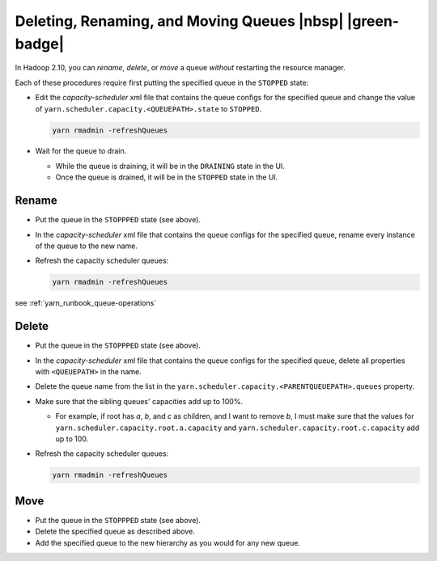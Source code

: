 ..  _yarn_runbook_queue-operations:

Deleting, Renaming, and Moving Queues |nbsp| |green-badge|
==========================================================

In Hadoop 2.10, you can `rename`, `delete`, or `move` a queue *without*
restarting the resource manager.


Each of these procedures require first putting the specified queue in the
``STOPPED`` state:

- Edit the `capacity-scheduler` xml file that contains the queue configs for the
  specified queue and change the value of
  ``yarn.scheduler.capacity.<QUEUEPATH>.state`` to ``STOPPED``.

  .. code-block:: bash
  
     yarn rmadmin -refreshQueues
     
- Wait for the queue to drain.
  
  - While the queue is draining, it will be in the ``DRAINING`` state in the UI.
  - Once the queue is drained, it will be in the ``STOPPED`` state in the UI.


Rename
------

- Put the queue in the ``STOPPPED`` state (see above).
- In the `capacity-scheduler` xml file that contains the queue configs for the
  specified queue, rename every instance of the queue to the new name.
- Refresh the capacity scheduler queues:
  
  .. code-block:: bash
  
     yarn rmadmin -refreshQueues

see :ref:`yarn_runbook_queue-operations`


Delete
------

- Put the queue in the ``STOPPPED`` state (see above).
- In the `capacity-scheduler` xml file that contains the queue configs for the
  specified queue, delete all properties with ``<QUEUEPATH>`` in the name.
- Delete the queue name from the list in the
  ``yarn.scheduler.capacity.<PARENTQUEUEPATH>.queues`` property.
- Make sure that the sibling queues' capacities add up to 100%.
  
  - For example, if root has `a`, `b`, and `c` as children, and I want to
    remove `b`, I must make sure that the values for
    ``yarn.scheduler.capacity.root.a.capacity`` and
    ``yarn.scheduler.capacity.root.c.capacity`` add up to 100.

- Refresh the capacity scheduler queues:

  .. code-block:: bash
  
     yarn rmadmin -refreshQueues

Move
----

- Put the queue in the ``STOPPPED`` state (see above).
- Delete the specified queue as described above.
- Add the specified queue to the new hierarchy as you would for any new queue.